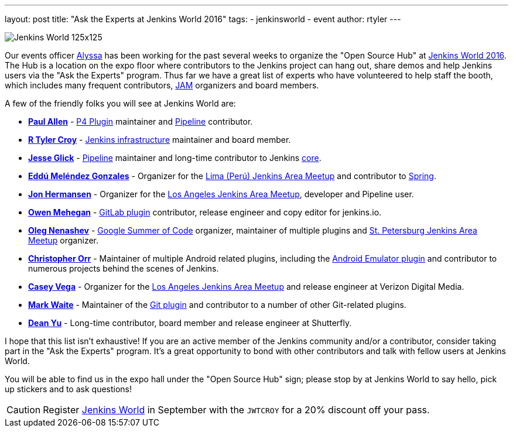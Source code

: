 ---
layout: post
title: "Ask the Experts at Jenkins World 2016"
tags:
- jenkinsworld
- event
author: rtyler
---


image:/images/conferences/Jenkins-World_125x125.png[role=right]

Our events officer link:https://github.com/alyssat[Alyssa] has been working for
the past several weeks to organize the "Open Source Hub" at
link:https://www.cloudbees.com/jenkinsworld/home[Jenkins World 2016]. The Hub
is a location on the expo floor where contributors to the Jenkins project can hang
out, share demos and help Jenkins users via the "Ask the Experts" program. Thus
far we have a great list of experts who have volunteered to help staff the
booth, which includes many frequent contributors, link:/projects/jam[JAM]
organizers and board members.

A few of the friendly folks you will see at Jenkins World are:

* *link:https://github.com/p4paul[Paul Allen]* -
  link:https://wiki.jenkins-ci.org/display/JENKINS/P4+Plugin[P4 Plugin]
  maintainer and link:/doc/pipeline[Pipeline] contributor.
* *link:https://github.com/rtyler[R Tyler Croy]* -
  link:https://github.com/jenkins-infra[Jenkins infrastructure] maintainer and
  board member.
* *link:https://github.com/jglick[Jesse Glick]* - link:/doc/pipeline[Pipeline]
  maintainer and long-time contributor to Jenkins
  link:https://github.com/jenkinsci/jenkins[core].
* *link:https://github.com/eddumelendez[Eddú Meléndez Gonzales]* - Organizer for
  the link:http://www.meetup.com/es/Lima-Jenkins-Area-Meetup/[Lima (Perú)
  Jenkins Area Meetup] and contributor to link:http://spring.io[Spring].
* *link:https://github.com/jh86[Jon Hermansen]* - Organizer for the
  link:http://www.meetup.com/Los-Angeles-Jenkins-Area-Meetup/[Los Angeles
  Jenkins Area Meetup], developer and Pipeline user.
* *link:https://github.com/omehegan[Owen Mehegan]* -
  link:https://wiki.jenkins-ci.org/display/JENKINS/GitLab+Plugin[GitLab plugin]
  contributor, release engineer and copy editor for jenkins.io.
* *link:https://github.com/oleg-nenashev[Oleg Nenashev]* -
  link:/projects/gsoc[Google Summer of Code] organizer, maintainer of multiple
  plugins and link:http://www.meetup.com/St-Petersburg-Jenkins-Meetup/[St.
  Petersburg Jenkins Area Meetup] organizer.
* *link:https://github.com/orrc[Christopher Orr]* - Maintainer of multiple Android
  related plugins, including the
  link:https://wiki.jenkins-ci.org/display/JENKINS/Android+Emulator+Plugin[Android
  Emulator plugin] and contributor to numerous projects behind the scenes of
  Jenkins.
* *link:https://github.com/cvega[Casey Vega]* - Organizer for the
  link:http://www.meetup.com/Los-Angeles-Jenkins-Area-Meetup/[Los Angeles
  Jenkins Area Meetup] and release engineer at Verizon Digital Media.
* *link:https://github.com/markewaite[Mark Waite]* - Maintainer of the
  link:http://wiki.jenkins-ci.org/display/JENKINS/Git%20Plugin[Git plugin] and
  contributor to a number of other Git-related plugins.
* *link:https://github.com/dty[Dean Yu]* - Long-time contributor, board member
  and release engineer at Shutterfly.


I hope that this list isn't exhaustive! If you are an active member of the
Jenkins community and/or a contributor, consider taking part in the "Ask the
Experts" program. It's a great opportunity to bond with other contributors and
talk with fellow users at Jenkins World.


You will be able to find us in the expo hall under the "Open Source Hub" sign;
please stop by at Jenkins World to say hello, pick up stickers and to ask
questions!


[CAUTION]
--
Register link:https://www.cloudbees.com/jenkinsworld/home[Jenkins World] in
September with the `JWTCROY` for a 20% discount off your pass.
--
